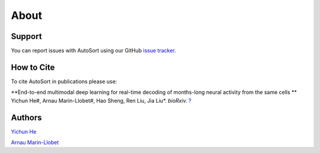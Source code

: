 About
================================================================================

Support
--------------------------------------------------------------------------------

You can report issues with AutoSort using our GitHub
`issue tracker <https://github.com/LiuLab-Bioelectronics-Harvard/AutoSort/issues>`__.


.. _Cite:

How to Cite
--------------------------------------------------------------------------------

To cite AutoSort in publications please use:

**End-to-end multimodal deep learning for real-time decoding of months-long neural activity from the same cells **
Yichun He#, Arnau Marin-Llobet#, Hao Sheng, Ren Liu, Jia Liu*. 
*bioRxiv.* `? <?>`__


.. _Authors:

Authors
--------------------------------------------------------------------------------

`Yichun He <https://yichunher.github.io/>`__

`Arnau Marin-Llobet <https://arnaumarin.github.io/>`__
